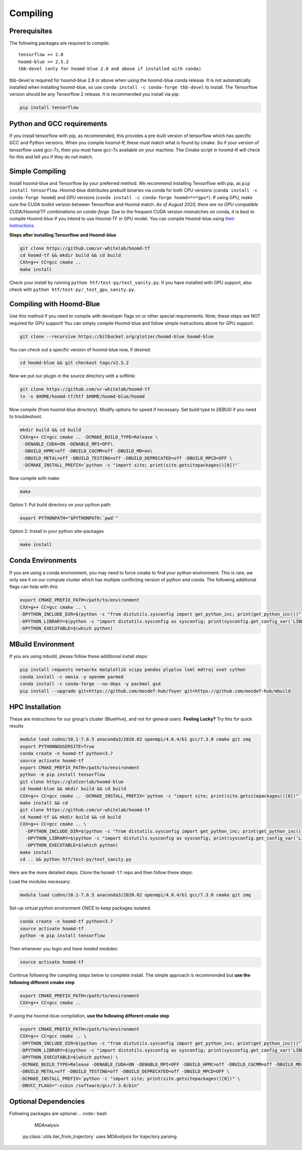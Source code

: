 .. _compiling:

Compiling
=========

Prerequisites
----------------

The following packages are required to compile:

::

    tensorflow >= 2.0
    hoomd-blue >= 2.5.2
    tbb-devel (only for hoomd-blue 2.8 and above if installed with conda)

tbb-devel is required for hoomd-blue 2.8 or above when using the
hoomd-blue conda release. It is not automatically installed when
installing hoomd-blue, so use ``conda install -c conda-forge
tbb-devel`` to install. The Tensorflow version should be any
Tensorflow 2 release. It is recommended you install via pip:

.. code:: bash

  pip install tensorflow

Python and GCC requirements
--------------------------------

If you install tensorflow with pip, as recommended, this
provides a pre-built version of tensorflow which has
specific GCC and Python versions. When you compile
hoomd-tf, these must match what is found by cmake. So if your version
of tensorflow used gcc-7x, then you must have gcc-7x available on your machine.
The Cmake script in hoomd-tf will check for this and tell you if they do not match.


.. _simple_compiling:

Simple Compiling
----------------

Install hoomd-blue and Tensorflow by your preferred method. We recommend installing Tensorflow with pip, as ``pip install tensorflow``. Hoomd-blue
distributes prebuilt binaries via conda for both CPU versions (``conda install -c conda-forge hoomd``) and GPU versions (``conda install -c conda-forge hoomd=*=*gpu*``). If using GPU, make sure the CUDA toolkit version between Tensorflow and Hoomd match. *As of August 2020, there are no GPU compatible CUDA/Hoomd/TF combinations on conda-forge.* Due to the frequent CUDA version mismatches on conda, it is best to compile Hoomd-blue if you intend to use Hoomd-TF in GPU model. You can compile Hoomd-blue using `their instructions
<http://hoomd-blue.readthedocs.io>`_.

**Steps after installing Tensorflow and Hoomd-blue**

.. code:: bash

    git clone https://github.com/ur-whitelab/hoomd-tf
    cd hoomd-tf && mkdir build && cd build
    CXX=g++ CC=gcc cmake ..
    make install

Check your install by running ``python
htf/test-py/test_sanity.py``.  If you have installed with GPU support, also
check with ``python htf/test-py/_test_gpu_sanity.py``.

.. _compiling_with_hoomd_blue:

Compiling with Hoomd-Blue
-------------------------

Use this method if you need to compile with developer flags on or other
special requirements. Note, these steps are NOT required for GPU support! You can
simply compile Hoomd-blue and follow simple instructions above for GPU support.

.. code:: bash

    git clone --recursive https://bitbucket.org/glotzer/hoomd-blue hoomd-blue

You can check out a specific version of hoomd-blue now, if desired:

.. code:: bash

    cd hoomd-blue && git checkout tags/v2.5.2

Now we put our plugin in the source directory with a softlink:

.. code:: bash

    git clone https://github.com/ur-whitelab/hoomd-tf
    ln -s $HOME/hoomd-tf/htf $HOME/hoomd-blue/hoomd

Now compile (from hoomd-blue directory). Modify options for speed if
necessary. Set build type to `DEBUG` if you need to troubleshoot.

.. code:: bash

    mkdir build && cd build
    CXX=g++ CC=gcc cmake .. -DCMAKE_BUILD_TYPE=Release \
     -DENABLE_CUDA=ON -DENABLE_MPI=OFF\
     -DBUILD_HPMC=off -DBUILD_CGCMM=off -DBUILD_MD=on\
     -DBUILD_METAL=off -DBUILD_TESTING=off -DBUILD_DEPRECATED=off -DBUILD_MPCD=OFF \
     -DCMAKE_INSTALL_PREFIX=`python -c "import site; print(site.getsitepackages()[0])"`

Now compile with make:

.. code:: bash

    make

Option 1: Put build directory on your python path:

.. code:: bash

    export PYTHONPATH="$PYTHONPATH:`pwd`"

Option 2: Install in your python site-packages

.. code:: bash

    make install

.. _conda_environments:

Conda Environments
------------------

If you are using a conda environment, you may need to force cmake to
find your python environment. This is rare, we only see it on our
compute cluster which has multiple conflicting version of python and
conda. The following additional flags can help with this:

.. code:: bash

    export CMAKE_PREFIX_PATH=/path/to/environment
    CXX=g++ CC=gcc cmake .. \
    -DPYTHON_INCLUDE_DIR=$(python -c "from distutils.sysconfig import get_python_inc; print(get_python_inc())") \
    -DPYTHON_LIBRARY=$(python -c "import distutils.sysconfig as sysconfig; print(sysconfig.get_config_var('LIBDIR'))") \
    -DPYTHON_EXECUTABLE=$(which python)

.. _mbuild_environment:

MBuild Environment
------------------

If you are using mbuild, please follow these additional install steps:

.. code:: bash

    pip install requests networkx matplotlib scipy pandas plyplus lxml mdtraj oset cython
    conda install -c omnia -y openmm parmed
    conda install -c conda-forge --no-deps -y packmol gsd
    pip install --upgrade git+https://github.com/mosdef-hub/foyer git+https://github.com/mosdef-hub/mbuild

.. _hpc_installation:

HPC Installation
----------------------------

These are instructions for our group's cluster (BlueHive), and not for general users. **Feeling Lucky?** Try this for quick results

.. code:: bash

    module load cudnn/10.1-7.6.5 anaconda3/2020.02 openmpi/4.0.4/b1 gcc/7.3.0 cmake git zmq
    export PYTHONNOUSERSITE=True
    conda create -n hoomd-tf python=3.7
    source activate hoomd-tf
    export CMAKE_PREFIX_PATH=/path/to/environment
    python -m pip install tensorflow
    git clone https://glotzerlab/hoomd-blue
    cd hoomd-blue && mkdir build && cd build
    CXX=g++ CC=gcc cmake .. -DCMAKE_INSTALL_PREFIX=`python -c "import site; print(site.getsitepackages()[0])"` -DCMAKE_CXX_FLAGS=-march=native -DCMAKE_C_FLAGS=-march=native -DENABLE_CUDA=ON -DENABLE_MPI=ON
    make install && cd
    git clone https://github.com/ur-whitelab/hoomd-tf
    cd hoomd-tf && mkdir build && cd build
    CXX=g++ CC=gcc cmake .. \
      -DPYTHON_INCLUDE_DIR=$(python -c "from distutils.sysconfig import get_python_inc; print(get_python_inc())") \
      -DPYTHON_LIBRARY=$(python -c "import distutils.sysconfig as sysconfig; print(sysconfig.get_config_var('LIBDIR'))") \
      -DPYTHON_EXECUTABLE=$(which python)
    make install
    cd .. && python htf/test-py/test_sanity.py

Here are the more detailed steps. Clone the ``hoomd-tf`` repo
and then follow these steps:

Load the modules necessary:

.. code:: bash

    module load cudnn/10.1-7.6.5 anaconda3/2020.02 openmpi/4.0.4/b1 gcc/7.3.0 cmake git zmq

Set-up virtual python environment *ONCE* to keep packages isolated.

.. code:: bash

    conda create -n hoomd-tf python=3.7
    source activate hoomd-tf
    python -m pip install tensorflow

Then whenever you login and *have loaded modules*:

.. code:: bash

    source activate hoomd-tf


Continue following the compiling steps below to complete install.
The simple approach is recommended but **use the following
different cmake step**

.. code:: bash

  export CMAKE_PREFIX_PATH=/path/to/environment
  CXX=g++ CC=gcc cmake ..

If using the hoomd-blue compilation, **use the following
different cmake step**

.. code:: bash

    export CMAKE_PREFIX_PATH=/path/to/environment
    CXX=g++ CC=gcc cmake .. \
    -DPYTHON_INCLUDE_DIR=$(python -c "from distutils.sysconfig import get_python_inc; print(get_python_inc())") \
    -DPYTHON_LIBRARY=$(python -c "import distutils.sysconfig as sysconfig; print(sysconfig.get_config_var('LIBDIR'))") \
    -DPYTHON_EXECUTABLE=$(which python) \
    -DCMAKE_BUILD_TYPE=Release -DENABLE_CUDA=ON -DENABLE_MPI=OFF -DBUILD_HPMC=off -DBUILD_CGCMM=off -DBUILD_MD=on \
    -DBUILD_METAL=off -DBUILD_TESTING=off -DBUILD_DEPRECATED=off -DBUILD_MPCD=OFF \
    -DCMAKE_INSTALL_PREFIX=`python -c "import site; print(site.getsitepackages()[0])"`\
    -DNVCC_FLAGS="-ccbin /software/gcc/7.3.0/bin"

.. _optional_dependencies:

Optional Dependencies
----------------------------
Following packages are optional:
.. code:: bash

   MDAnalysis

 :py:class:`utils.iter_from_trajectory` uses `MDAnalysis` for trajectory parsing
